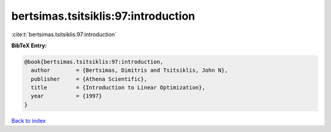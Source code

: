 bertsimas.tsitsiklis:97:introduction
====================================

:cite:t:`bertsimas.tsitsiklis:97:introduction`

**BibTeX Entry:**

.. code-block:: bibtex

   @book{bertsimas.tsitsiklis:97:introduction,
     author        = {Bertsimas, Dimitris and Tsitsiklis, John N},
     publisher     = {Athena Scientific},
     title         = {Introduction to Linear Optimization},
     year          = {1997}
   }

`Back to index <../By-Cite-Keys.html>`_
